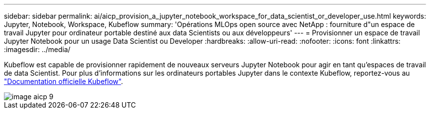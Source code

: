 ---
sidebar: sidebar 
permalink: ai/aicp_provision_a_jupyter_notebook_workspace_for_data_scientist_or_developer_use.html 
keywords: Jupyter, Notebook, Workspace, Kubeflow 
summary: 'Opérations MLOps open source avec NetApp : fourniture d"un espace de travail Jupyter pour ordinateur portable destiné aux data Scientists ou aux développeurs' 
---
= Provisionner un espace de travail Jupyter Notebook pour un usage Data Scientist ou Developer
:hardbreaks:
:allow-uri-read: 
:nofooter: 
:icons: font
:linkattrs: 
:imagesdir: ../media/


[role="lead"]
Kubeflow est capable de provisionner rapidement de nouveaux serveurs Jupyter Notebook pour agir en tant qu'espaces de travail de data Scientist. Pour plus d'informations sur les ordinateurs portables Jupyter dans le contexte Kubeflow, reportez-vous au https://www.kubeflow.org/docs/components/notebooks/["Documentation officielle Kubeflow"^].

image::aicp_image9.png[image aicp 9]
